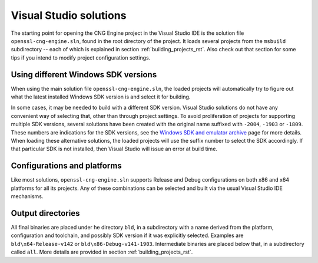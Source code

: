 .. _building_solutions_rst:

Visual Studio solutions
=======================

The starting point for opening the CNG Engine project in the Visual Studio IDE is the solution file ``openssl-cng-engine.sln``, found in the root directory of the project. It loads several projects from the ``msbuild`` subdirectory -- each of which is explained in section :ref:`building_projects_rst`. Also check out that section for some tips if you intend to modify project configuration settings.


Using different Windows SDK versions
------------------------------------

When using the main solution file ``openssl-cng-engine.sln``, the loaded projects will automatically try to figure out what the latest installed Windows SDK version is and select it for building.

In some cases, it may be needed to build with a different SDK version. Visual Studio solutions do not have any convenient way of selecting that, other than through project settings. To avoid proliferation of projects for supporting multiple SDK versions, several solutions have been created with the original name suffixed with ``-2004``, ``-1903`` or ``-1809``. These numbers are indications for the SDK versions, see the `Windows SDK and emulator archive <https://developer.microsoft.com/en-us/windows/downloads/sdk-archive/>`_ page for more details. When loading these alternative solutions, the loaded projects will use the suffix number to select the SDK accordingly. If that particular SDK is not installed, then Visual Studio will issue an error at build time.


Configurations and platforms
----------------------------

Like most solutions, ``openssl-cng-engine.sln`` supports Release and Debug configurations on both x86 and x64 platforms for all its projects. Any of these combinations can be selected and built via the usual Visual Studio IDE mechanisms.


Output directories
------------------

All final binaries are placed under he directory ``bld``, in a subdirectory with a name derived from the platform, configuration and toolchain, and possibly SDK version if it was explicitly selected. Examples are ``bld\x64-Release-v142`` or ``bld\x86-Debug-v141-1903``. Intermediate binaries are placed below that, in a subdirectory called ``all``. More details are provided in section :ref:`building_projects_rst`.
